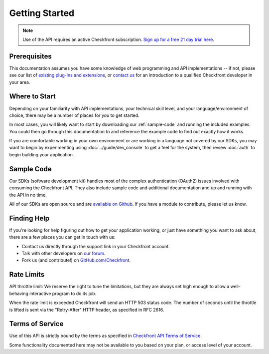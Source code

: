 Getting Started
===============

.. note::

	Use of the API requires an active Checkfront subscription.  `Sign up for a free 21 day trial here <https://www.checkfront.com/start?cfcp=api>`_.

Prerequisites
-------------
This documentation assumes you have some knowledge of web programming and API implementations -- if not, please see our list of `existing plug-ins and extensions <http://www.checkfront.com/addons?cfcp=api>`_, or `contact us <https://www.checkfront.com/contact?cfcp=api>`_ for an introduction to a qualified Checkfront developer in your area.


Where to Start
--------------
Depending on your familiarity with API implementations, your technical skill level, and your language/environment of choice, there may be a number of places for you to get started.

In most cases, you will likely want to start by downloading our :ref:`sample-code` and running the included examples.  You could then go through this documentation to and reference the example code to find out exactly how it works.

If you are comfortable working in your own environment or are working in a language not covered by our SDKs, you may want to begin by experimenting using :doc:`../guide/dev_console` to get a feel for the system, then review :doc:`auth` to begin building your application.


.. _sample-code:

Sample Code
-----------
Our SDKs (software development kit) handles most of the complex authentication (OAuth2) issues involved with consuming the Checkfront API. They also include sample code and additional documentation and up and running with the API in no time.

All of our SDKs are open source and are `available on Github <https://github.com/Checkfront>`_.  If you have a module to contribute, please let us know.


Finding Help
------------
If you're looking for help figuring out how to get your application working, or just have something you want to ask about, there are a few places you can get in touch with us:

* Contact us directly through the support link in your Checkfront account.
* Talk with other developers on `our forum <https://www.checkfront.com/forum/categories/developers>`_.
* Fork us (and contribute!) on `GitHub.com/Checkfront <https://github.com/Checkfront>`_.


Rate Limits
-----------
API throttle limit: We reserve the right to tune the limitations, but they are always set high enough to allow a well-behaving interactive program to do its job.

When the rate limit is exceeded Checkfront will send an HTTP 503 status code.  The number of seconds until the throttle is lifted is sent via the "Retry-After" HTTP header, as specified in RFC 2616.


Terms of Service
----------------
Use of this API is strictly bound by the terms as specified in `Checkfront API Terms of Service <http://www.checkfront.com/terms/#_api?cfcp=api>`_.

Some functionality documented here may not be available to you based on your plan, or access level of your account.
